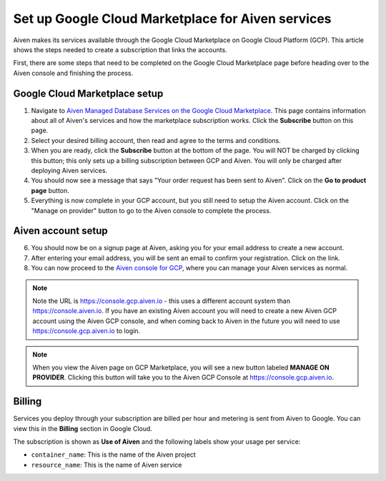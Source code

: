 Set up Google Cloud Marketplace for Aiven services
==================================================

Aiven makes its services available through the Google Cloud Marketplace on Google Cloud Platform (GCP). This article shows the steps needed to create a subscription that links the accounts.

First, there are some steps that need to be completed on the Google Cloud Marketplace page before heading over to the Aiven console and finishing the process.

Google Cloud Marketplace setup
------------------------------

1. Navigate to `Aiven Managed Database Services on the Google Cloud Marketplace <https://console.cloud.google.com/marketplace/product/aiven-public/aiven>`_.  This page contains information about all of Aiven's services and how the marketplace subscription works.  Click the **Subscribe** button on this page.

2. Select your desired billing account, then read and agree to the terms and conditions.

3. When you are ready, click the **Subscribe** button at the bottom of the page.  You will NOT be charged by clicking this button; this only sets up a billing subscription between GCP and Aiven.  You will only be charged after deploying Aiven services.

4. You should now see a message that says  "Your order request has been sent to Aiven".  Click on the **Go to product page** button.

5. Everything is now complete in your GCP account, but you still need to setup the Aiven account.  Click on the "Manage on provider" button to go to the Aiven console to complete the process.

.. image:: /images/platform/howto/gcp-manage-on-provider.png
   :alt: Google Cloud Marketplace page after subscribing, showing the "Manage on provider" button
   :height: 249px

Aiven account setup
-------------------

6. You should now be on a signup page at Aiven, asking you for your email address to create a new account.

7. After entering your email address, you will be sent an email to confirm your registration.  Click on the link.

8. You can now proceed to the `Aiven console for GCP <https://console.gcp.aiven.io/>`_, where you can manage your Aiven services as normal.

.. image:: /images/platform/howto/gcp-console.png
   :alt: The GCP version of the Aiven web console
.. note:: 
   Note the URL is https://console.gcp.aiven.io - this uses a different account system than https://console.aiven.io.  If you have an existing Aiven account you will need to create a new Aiven GCP account using the Aiven GCP console, and when coming back to Aiven in the future you will need to use https://console.gcp.aiven.io to login.

.. note:: 
   When you view the Aiven page on GCP Marketplace, you will see a new button labeled **MANAGE ON PROVIDER**. Clicking this button will take you to the Aiven GCP Console at https://console.gcp.aiven.io.

Billing
-------

Services you deploy through your subscription are billed per hour and metering is sent from Aiven to Google. You can view this in the **Billing** section in Google Cloud.

The subscription is shown as **Use of Aiven** and the following labels show your usage per service:

- ``container_name``: This is the name of the Aiven project
- ``resource_name``: This is the name of Aiven service

.. image:: /images/platform/howto/gcp-billing.png
   :alt: Sample view of Google cloud billing page
